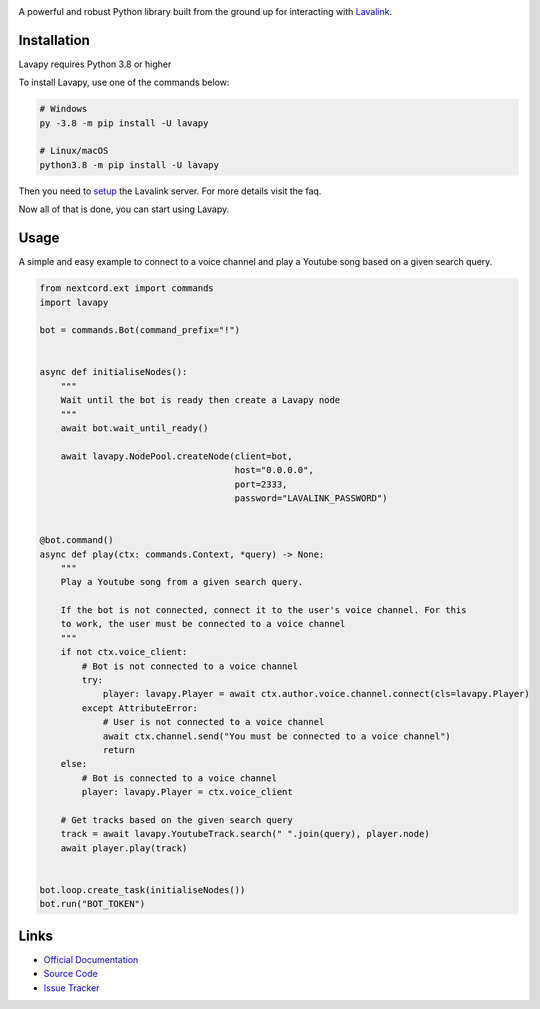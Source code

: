 .. image:: https://raw.githubusercontent.com/Aspect1103/Lavapy/master/logo.png
    :align: center
    :width: 1000px

.. image:: https://img.shields.io/pypi/pyversions/Lavapy
    :target: https://pypi.org/project/Lavapy/

.. image:: https://img.shields.io/pypi/v/Lavapy
    :target: https://pypi.org/project/Lavapy/

.. image:: https://readthedocs.org/projects/lavapy/badge/?version=latest
    :target: https://lavapy.readthedocs.io/en/latest/?badge=latest

.. image:: https://img.shields.io/github/license/Aspect1103/Lavapy
    :target: LICENSE

.. image:: https://img.shields.io/lgtm/grade/python/g/Aspect1103/Lavapy.svg?logo=lgtm&logoWidth=18
    :target: https://lgtm.com/projects/g/Aspect1103/Lavapy/context:python

A powerful and robust Python library built from the ground up for interacting with `Lavalink <https://github.com/freyacodes/Lavalink>`_.

Installation
------------
Lavapy requires Python 3.8 or higher

To install Lavapy, use one of the commands below:

.. code:: sh

    # Windows
    py -3.8 -m pip install -U lavapy

    # Linux/macOS
    python3.8 -m pip install -U lavapy

Then you need to `setup <https://github.com/freyacodes/Lavalink#server-configuration>`_ the Lavalink server. For more details visit the faq.

Now all of that is done, you can start using Lavapy.

Usage
-----
A simple and easy example to connect to a voice channel and play a Youtube song based on a given search query.

.. code:: py

    from nextcord.ext import commands
    import lavapy

    bot = commands.Bot(command_prefix="!")


    async def initialiseNodes():
        """
        Wait until the bot is ready then create a Lavapy node
        """
        await bot.wait_until_ready()

        await lavapy.NodePool.createNode(client=bot,
                                         host="0.0.0.0",
                                         port=2333,
                                         password="LAVALINK_PASSWORD")


    @bot.command()
    async def play(ctx: commands.Context, *query) -> None:
        """
        Play a Youtube song from a given search query.

        If the bot is not connected, connect it to the user's voice channel. For this
        to work, the user must be connected to a voice channel
        """
        if not ctx.voice_client:
            # Bot is not connected to a voice channel
            try:
                player: lavapy.Player = await ctx.author.voice.channel.connect(cls=lavapy.Player)
            except AttributeError:
                # User is not connected to a voice channel
                await ctx.channel.send("You must be connected to a voice channel")
                return
        else:
            # Bot is connected to a voice channel
            player: lavapy.Player = ctx.voice_client

        # Get tracks based on the given search query
        track = await lavapy.YoutubeTrack.search(" ".join(query), player.node)
        await player.play(track)


    bot.loop.create_task(initialiseNodes())
    bot.run("BOT_TOKEN")

Links
-----
- `Official Documentation <https://lavapy.readthedocs.io/en/latest/>`_
- `Source Code <https://github.com/Aspect1103/Lavapy>`_
- `Issue Tracker <https://github.com/Aspect1103/Lavapy/issues>`_
